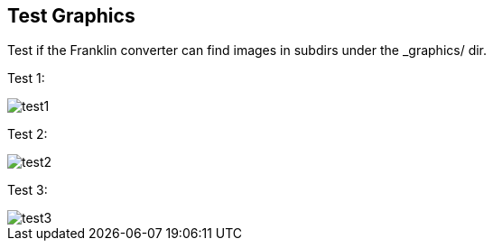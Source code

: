 == Test Graphics

Test if the Franklin converter can find images in subdirs under the _graphics/ dir.

Test 1:

image::test1.png[]

Test 2:

image::welcome/test2.png[]

Test 3:

image::welcome/test/test3.png[]
